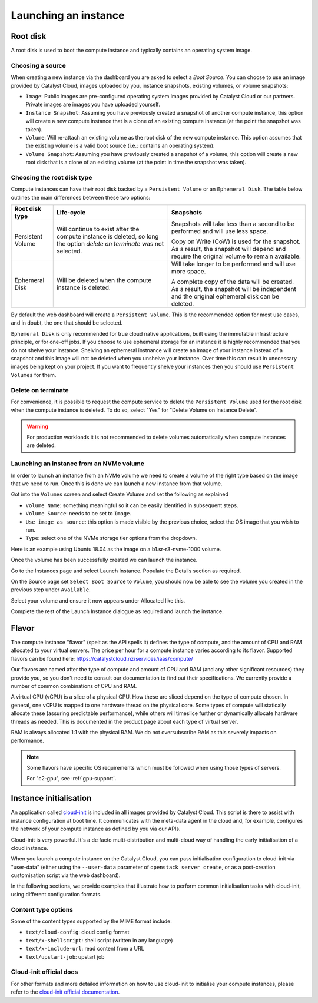 .. _compute-launching-an-instance:

#####################
Launching an instance
#####################


*********
Root disk
*********

A root disk is used to boot the compute instance and typically contains an
operating system image.

Choosing a source
=================

When creating a new instance via the dashboard you are asked to select a
`Boot Source`. You can choose to use an image provided by Catalyst Cloud,
images uploaded by you, instance snapshots, existing volumes, or volume
snapshots:

* ``Image``: Public images are pre-configured operating system images provided
  by Catalyst Cloud or our partners. Private images are images you have
  uploaded yourself.
* ``Instance Snapshot``: Assuming you have previously created a snapshot of
  another compute instance, this option will create a new compute instance that
  is a clone of an existing compute instance (at the point the snapshot was
  taken).
* ``Volume``: Will re-attach an existing volume as the root disk of the new
  compute instance. This option assumes that the existing volume is a valid
  boot source (i.e.: contains an operating system).
* ``Volume Snapshot``: Assuming you have previously created a snapshot of a
  volume, this option will create a new root disk that is a clone of an
  existing volume (at the point in time the snapshot was taken).

Choosing the root disk type
============================

Compute instances can have their root disk backed by a ``Persistent Volume`` or
an ``Ephemeral Disk``. The table below outlines the main differences between
these two options:

+-------------------+------------------------------+--------------------------+
| Root disk type    | Life-cycle                   | Snapshots                |
+===================+==============================+==========================+
| Persistent Volume | Will continue to exist       | Snapshots will take less |
|                   | after the compute instance   | than a second to be      |
|                   | is deleted, so long the      | performed and will use   |
|                   | option `delete on terminate` | less space.              |
|                   | was not selected.            |                          |
|                   |                              | Copy on Write (CoW) is   |
|                   |                              | used for the snapshot. As|
|                   |                              | a result, the snapshot   |
|                   |                              | will depend and require  |
|                   |                              | the original volume to   |
|                   |                              | remain available.        |
+-------------------+------------------------------+--------------------------+
| Ephemeral Disk    | Will be deleted when the     | Will take longer to be   |
|                   | compute instance is deleted. | performed and will use   |
|                   |                              | more space.              |
|                   |                              |                          |
|                   |                              | A complete copy of the   |
|                   |                              | data will be created. As |
|                   |                              | a result, the snapshot   |
|                   |                              | will be independent and  |
|                   |                              | the original ephemeral   |
|                   |                              | disk can be deleted.     |
+-------------------+------------------------------+--------------------------+

By default the web dashboard will create a ``Persistent Volume``. This is the
recommended option for most use cases, and in doubt, the one that should be
selected.

``Ephemeral Disk`` is only recommended for true cloud native applications,
built using the immutable infrastructure principle, or for one-off jobs. If
you choose to use ephemeral storage for an instance it is highly
recommended that you do not shelve your instance. Shelving an ephemeral
instnance will create an image of your instance instead of a snapshot and
this image will not be deleted when you unshelve your instance. Over
time this can result in unecessary images being kept on your project. If
you want to frequently shelve your instances then you should use
``Persistent Volumes`` for them.


Delete on terminate
===================

For convenience, it is possible to request the compute service to delete the
``Persistent Volume`` used for the root disk when the compute instance is
deleted. To do so, select "Yes" for "Delete Volume on Instance Delete".

.. warning::

  For production workloads it is not recommended to delete volumes automatically
  when compute instances are deleted.

.. _boot-with-nvme-volume:

Launching an instance from an NVMe volume
=========================================

In order to launch an instance from an NVMe volume we need to create a volume
of the right type based on the image that we need to run. Once this is done we
can launch a new instance from that volume.

Got into the ``Volumes`` screen and select Create Volume and set the following
as explained

* ``Volume Name``: something meaningful so it can be easily identified in
  subsequent steps.
* ``Volume Source``: needs to be set to ``Image``.
* ``Use image as source``: this option is made visible by the previous choice,
  select the OS image that you wish to run.
* ``Type``: select one of the NVMe storage tier options from the dropdown.

Here is an example using Ubuntu 18.04 as the image on a b1.sr-r3-nvme-1000
volume.

.. image:: _static/nvme-root-vol-test-1.png
   :align: center

Once the volume has been successfully created we can launch the instance.

Go to the Instances page and select Launch Instance. Populate the Details
section as required.

On the Source page set ``Select Boot Source`` to ``Volume``, you should now be
able to see the volume you created in the previous step under ``Available``.

.. image:: _static/nvme-root-vol-test-2.png
   :align: center

Select your volume and ensure it now appears under Allocated like this.

.. image:: _static/nvme-root-vol-test-3.png
   :align: center

Complete the rest of the Launch Instance dialogue as required and launch the
instance.

******
Flavor
******

.. _flavors-information:

The compute instance "flavor" (spelt as the API spells it) defines the
type of compute, and the amount of CPU and RAM allocated to your virtual
servers. The price per hour for a compute instance varies according to
its flavor. Supported flavors can be found here:
https://catalystcloud.nz/services/iaas/compute/

Our flavors are named after the type of compute and amount of CPU and RAM
(and any other significant resources) they provide you, so you don't need
to consult our documentation to find out their specifications. We
currently provide a number of common combinations of CPU and RAM.

A virtual CPU (vCPU) is a slice of a physical CPU. How these are sliced
depend on the type of compute chosen. In general, one vCPU is mapped to
one hardware thread on the physical core. Some types of compute will
statically allocate these (assuring predictable performance), while
others will timeslice further or dynamically allocate hardware threads
as needed. This is documented in the product page about each type of
virtual server.

RAM is always allocated 1:1 with the physical RAM. We do not
oversubscribe RAM as this severely impacts on performance.

.. note::
  Some flavors have specific OS requirements which must be followed
  when using those types of servers.

  For "c2-gpu", see :ref:`gpu-support`.

***********************
Instance initialisation
***********************

An application called `cloud-init`_ is included in all images provided by
Catalyst Cloud. This script is there to assist with instance configuration at
boot time. It communicates with the meta-data agent in the cloud and, for
example, configures the network of your compute instance as defined by you via
our APIs.

Cloud-init is very powerful. It's a de facto multi-distribution and multi-cloud
way of handling the early initialisation of a cloud instance.

When you launch a compute instance on the Catalyst Cloud, you can pass
initialisation configuration to cloud-init via "user-data" (either using the
``--user-data`` parameter of ``openstack server create``, or as a post-creation
customisation script via the web dashboard).

In the following sections, we provide examples that illustrate how to perform
common initialisation tasks with cloud-init, using different configuration
formats.

.. tabs::

    .. tab:: Cloud config format

      The following assumes that you are familiar with the Heat template and
      have installed all required dependencies.

      The cloud config format is the simplest way to accomplish initialisation tasks
      using the cloud-config syntax. The example below illustrates how to upgrade
      all packages on the first boot.

      .. code-block:: bash

        #cloud-config
        # Run a package upgrade on the first boot
        package_upgrade: true

      The example below shows cloud-init being used to change various configuration
      options during boot time, such as the hostname, locale and timezone.

      .. code-block:: bash

        #cloud-config

        # On the Catalyst Cloud, the default username for access to your instances is:
        # - CentOS: centos
        # - CoreOS: core
        # - Debian: debian
        # - Ubuntu: ubuntu
        # - Instances deployed by Heat: ec2-user
        # You can chose a different username with the "user" parameter as shown below.
        user: username

        # Set the hostname and FQDN
        fqdn: hostname.example.com
        manage_etc_hosts: true

        # Set the timezone to UTC (strongly recommended)
        timezone: UTC

        # Set the locale
        locale: en_US.UTF-8

        # Run package update and upgrade on first boot
        package_upgrade: true

        # Mount additional volumes
        mounts:
         - [ /dev/vdb, /mnt, auto ]

        # Install packages
        packages:
         - git
         - sysstat
         - htop
         - apache2

        # Run commands (in order, output displayed on the console)
        runcmd:
         - echo "Sample command"

        # Reboot when finished
        power_state:
         mode: reboot
         message: Rebooting to apply new settings

        # Save a copy of cloud-init's process output (info & errors) to a logfile
        output: {all: '| tee -a /var/log/cloud-init-output.log'}


    .. tab:: Script format

      Cloud init can be used to run scripts written in any language (bash, python,
      ruby, perl, ...) at boot time. Scripts must begin with ``#!``.

      .. code-block:: bash

        #!/bin/bash

        # Upgrade all packages
        apt-get update
        apt-get -y upgrade

        # Install apache
        apt-get -y install apache2

    .. tab:: MIME format

      The mime multi part archive format allows you to combine multiple cloud-init
      formats, files and scripts into a single file.

      The example below uses the cloud-config format to install apache and the script
      format to overwrite the index.html file of the default website:

      .. code-block:: bash

        Content-Type: multipart/mixed; boundary="===============1123581321345589144=="
        MIME-Version: 1.0

        --===============1123581321345589144==
        MIME-Version: 1.0
        Content-Type: text/cloud-config; charset="us-ascii"
        Content-Transfer-Encoding: 7bit
        Content-Disposition: attachment; filename="cloud-config.init"

        #cloud-config
        # Install packages
        packages:
         - apache2

        --===============1123581321345589144==
        MIME-Version: 1.0
        Content-Type: text/x-shellscript; charset="us-ascii"
        Content-Transfer-Encoding: 7bit
        Content-Disposition: attachment; filename="script.sh"

        #!/bin/bash
        echo "<h1>Hello world!</h1>" > /var/www/html/index.html

        --===============1123581321345589144==--


Content type options
====================

Some of the content types supported by the MIME format include:

* ``text/cloud-config``: cloud config format
* ``text/x-shellscript``: shell script (written in any language)
* ``text/x-include-url``: read content from a URL
* ``text/upstart-job``: upstart job

Cloud-init official docs
========================

For other formats and more detailed information on how to use cloud-init to
initialise your compute instances, please refer to the `cloud-init official
documentation <cloud-init_>`_.

.. _cloud-init: https://cloudinit.readthedocs.io/en/latest/
